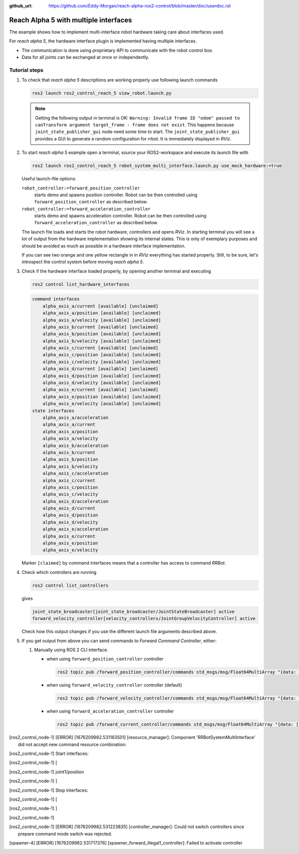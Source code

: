 :github_url: https://github.com/Eddy-Morgan/reach-alpha-ros2-control/blob/master/doc/userdoc.rst

.. _ros2_control_demos_example_3_userdoc:

************************************************
Reach Alpha 5 with multiple interfaces
************************************************

The example shows how to implement multi-interface robot hardware taking care about interfaces used.

For *reach alpha 5*, the hardware interface plugin is implemented having multiple interfaces.

* The communication is done using proprietary API to communicate with the robot control box.
* Data for all joints can be exchanged at once or independently.


Tutorial steps
--------------------------

1. To check that *reach alpha 5* descriptions are working properly use following launch commands

   .. code-block:: shell

    ros2 launch ros2_control_reach_5 view_robot.launch.py

   .. note::
    Getting the following output in terminal is OK: ``Warning: Invalid frame ID "odom" passed to canTransform argument target_frame - frame does not exist``.
    This happens because ``joint_state_publisher_gui`` node need some time to start.
    The ``joint_state_publisher_gui`` provides a GUI to generate  a random configuration for rrbot. It is immediately displayed in *RViz*.


2. To start *reach alpha 5* example open a terminal, source your ROS2-workspace and execute its launch file with

   .. code-block:: shell

    ros2 launch ros2_control_reach_5 robot_system_multi_interface.launch.py use_mock_hardware:=true

   Useful launch-file options:

   ``robot_controller:=forward_position_controller``
    starts demo and spawns position controller. Robot can be then controlled using ``forward_position_controller`` as described below.

   ``robot_controller:=forward_acceleration_controller``
    starts demo and spawns acceleration controller. Robot can be then controlled using ``forward_acceleration_controller`` as described below.

   The launch file loads and starts the robot hardware, controllers and opens *RViz*.
   In starting terminal you will see a lot of output from the hardware implementation showing its internal states.
   This is only of exemplary purposes and should be avoided as much as possible in a hardware interface implementation.

   If you can see two orange and one yellow rectangle in in *RViz* everything has started properly.
   Still, to be sure, let's introspect the control system before moving *reach alpha 5*.

3. Check if the hardware interface loaded properly, by opening another terminal and executing

   .. code-block:: shell

    ros2 control list_hardware_interfaces

   .. code-block:: shell

    command interfaces
        alpha_axis_a/current [available] [unclaimed]
        alpha_axis_a/position [available] [unclaimed]
        alpha_axis_a/velocity [available] [unclaimed]
        alpha_axis_b/current [available] [unclaimed]
        alpha_axis_b/position [available] [unclaimed]
        alpha_axis_b/velocity [available] [unclaimed]
        alpha_axis_c/current [available] [unclaimed]
        alpha_axis_c/position [available] [unclaimed]
        alpha_axis_c/velocity [available] [unclaimed]
        alpha_axis_d/current [available] [unclaimed]
        alpha_axis_d/position [available] [unclaimed]
        alpha_axis_d/velocity [available] [unclaimed]
        alpha_axis_e/current [available] [unclaimed]
        alpha_axis_e/position [available] [unclaimed]
        alpha_axis_e/velocity [available] [unclaimed]
    state interfaces
        alpha_axis_a/acceleration
        alpha_axis_a/current
        alpha_axis_a/position
        alpha_axis_a/velocity
        alpha_axis_b/acceleration
        alpha_axis_b/current
        alpha_axis_b/position
        alpha_axis_b/velocity
        alpha_axis_c/acceleration
        alpha_axis_c/current
        alpha_axis_c/position
        alpha_axis_c/velocity
        alpha_axis_d/acceleration
        alpha_axis_d/current
        alpha_axis_d/position
        alpha_axis_d/velocity
        alpha_axis_e/acceleration
        alpha_axis_e/current
        alpha_axis_e/position
        alpha_axis_e/velocity
   Marker ``[claimed]`` by command interfaces means that a controller has access to command *RRBot*.

4. Check which controllers are running

   .. code-block:: shell

    ros2 control list_controllers

   gives

   .. code-block:: shell

    joint_state_broadcaster[joint_state_broadcaster/JointStateBroadcaster] active
    forward_velocity_controller[velocity_controllers/JointGroupVelocityController] active

   Check how this output changes if you use the different launch file arguments described above.

5. If you get output from above you can send commands to *Forward Command Controller*, either:

   #. Manually using ROS 2 CLI interface.

      * when using ``forward_position_controller`` controller

        .. code-block:: shell

          ros2 topic pub /forward_position_controller/commands std_msgs/msg/Float64MultiArray "{data: [0.5,2.4,3.0,0.5,2.1]}" --once

      * when using ``forward_velocity_controller`` controller (default)

        .. code-block:: shell

          ros2 topic pub /forward_velocity_controller/commands std_msgs/msg/Float64MultiArray "{data: [0.05,0.2,0,0.5,0.1]}" --once

      * when using ``forward_acceleration_controller`` controller

        .. code-block:: shell

          ros2 topic pub /forward_current_controller/commands std_msgs/msg/Float64MultiArray "{data: [100,80,50,-70,0.0]}" --once


..    #. Or you can start a demo node which sends two goals every 5 seconds in a loop when using ``forward_position_controller`` controller

..       .. code-block:: shell

..          ros2 launch ros2_control_reach_5 test_forward_position_controller.launch.py

..    You should now see orange and yellow blocks moving in *RViz*.
..    Also, you should see changing states in the terminal where launch file is started, e.g.

..    .. code-block:: shell

..       [RRBotSystemMultiInterfaceHardware]: Got the commands pos: 0.78500, vel: 0.00000, acc: 0.00000 for joint 0, control_lvl:1
..       [RRBotSystemMultiInterfaceHardware]: Got the commands pos: 0.78500, vel: 0.00000, acc: 0.00000 for joint 1, control_lvl:1
..       [RRBotSystemMultiInterfaceHardware]: Got pos: 0.78500, vel: 0.00000, acc: 0.00000 for joint 0!
..       [RRBotSystemMultiInterfaceHardware]: Got pos: 0.78500, vel: 0.00000, acc: 0.00000 for joint 1!

.. 6. To demonstrate illegal controller configuration, use one of the following launch file arguments:

..    * ``robot_controller:=forward_illegal1_controller`` or
..    * ``robot_controller:=forward_illegal2_controller``

..    You will see the following error messages, because the hardware interface enforces all joints having the same command interface

..    .. code-block:: shell

..     [ros2_control_node-1] [ERROR] [1676209982.531163501] [resource_manager]: Component 'RRBotSystemMultiInterface' did not accept new command resource combination:
..     [ros2_control_node-1]  Start interfaces:
..     [ros2_control_node-1] [
..     [ros2_control_node-1]   joint1/position
..     [ros2_control_node-1] ]
..     [ros2_control_node-1] Stop interfaces:
..     [ros2_control_node-1] [
..     [ros2_control_node-1] ]
..     [ros2_control_node-1]
..     [ros2_control_node-1] [ERROR] [1676209982.531223835] [controller_manager]: Could not switch controllers since prepare command mode switch was rejected.
..     [spawner-4] [ERROR] [1676209982.531717376] [spawner_forward_illegal1_controller]: Failed to activate controller

..    Running ``ros2 control list_hardware_interfaces`` shows that no interface is claimed

..    .. code-block:: shell

..     command interfaces
..         alpha_axis_a/current [available] [unclaimed]
..         alpha_axis_a/position [available] [unclaimed]
..         alpha_axis_a/velocity [available] [unclaimed]
..         alpha_axis_b/current [available] [unclaimed]
..         alpha_axis_b/position [available] [unclaimed]
..         alpha_axis_b/velocity [available] [unclaimed]
..         alpha_axis_c/current [available] [unclaimed]
..         alpha_axis_c/position [available] [unclaimed]
..         alpha_axis_c/velocity [available] [unclaimed]
..         alpha_axis_d/current [available] [unclaimed]
..         alpha_axis_d/position [available] [unclaimed]
..         alpha_axis_d/velocity [available] [unclaimed]
..         alpha_axis_e/current [available] [unclaimed]
..         alpha_axis_e/position [available] [unclaimed]
..         alpha_axis_e/velocity [available] [unclaimed]
..     state interfaces
..         alpha_axis_a/acceleration
..         alpha_axis_a/current
..         alpha_axis_a/position
..         alpha_axis_a/velocity
..         alpha_axis_b/acceleration
..         alpha_axis_b/current
..         alpha_axis_b/position
..         alpha_axis_b/velocity
..         alpha_axis_c/acceleration
..         alpha_axis_c/current
..         alpha_axis_c/position
..         alpha_axis_c/velocity
..         alpha_axis_d/acceleration
..         alpha_axis_d/current
..         alpha_axis_d/position
..         alpha_axis_d/velocity
..         alpha_axis_e/acceleration
..         alpha_axis_e/current
..         alpha_axis_e/position
..         alpha_axis_e/velocity

..    and ``ros2 control list_controllers`` indicates that the illegal controller was not loaded

..    .. code-block:: shell

..     joint_state_broadcaster[joint_state_broadcaster/JointStateBroadcaster] active
..     forward_illegal1_controller[forward_command_controller/ForwardCommandController] inactive

.. Files used for this demos
.. --------------------------

.. * Launch file: `rrbot_system_multi_interface.launch.py <https://github.com/ros-controls/ros2_control_demos/tree/{REPOS_FILE_BRANCH}/example_3/bringup/launch/rrbot_system_multi_interface.launch.py>`__
.. * Controllers yaml: `rrbot_multi_interface_forward_controllers.yaml <https://github.com/ros-controls/ros2_control_demos/tree/{REPOS_FILE_BRANCH}/example_3/bringup/config/rrbot_multi_interface_forward_controllers.yaml>`__
.. * URDF: `rrbot_system_multi_interface.urdf.xacro <https://github.com/ros-controls/ros2_control_demos/tree/{REPOS_FILE_BRANCH}/example_3/description/urdf/rrbot_system_multi_interface.urdf.xacro>`__

..   * Description: `rrbot_description.urdf.xacro <https://github.com/ros-controls/ros2_control_demos/tree/{REPOS_FILE_BRANCH}/ros2_control_demo_description/rrbot/urdf/rrbot_description.urdf.xacro>`__
..   * ``ros2_control`` URDF tag: `rrbot_system_multi_interface.ros2_control.xacro <https://github.com/ros-controls/ros2_control_demos/tree/{REPOS_FILE_BRANCH}/example_3/description/ros2_control/rrbot_system_multi_interface.ros2_control.xacro>`__

.. * RViz configuration: `rrbot.rviz <https://github.com/ros-controls/ros2_control_demos/tree/{REPOS_FILE_BRANCH}/ros2_control_demo_description/rrbot/rviz/rrbot.rviz>`__
.. * Hardware interface plugin: `rrbot_system_multi_interface.cpp <https://github.com/ros-controls/ros2_control_demos/blob/{REPOS_FILE_BRANCH}/example_3/hardware/rrbot_system_multi_interface.cpp>`__

.. Controllers from this demo
.. --------------------------
.. * ``Joint State Broadcaster`` (`ros2_controllers repository <https://github.com/ros-controls/ros2_controllers/tree/{REPOS_FILE_BRANCH}/joint_state_broadcaster>`__): `doc <https://control.ros.org/{REPOS_FILE_BRANCH}/doc/ros2_controllers/joint_state_broadcaster/doc/userdoc.html>`__
.. * ``Forward Command Controller`` (`ros2_controllers repository <https://github.com/ros-controls/ros2_controllers/tree/{REPOS_FILE_BRANCH}/forward_command_controller>`__): `doc <https://control.ros.org/{REPOS_FILE_BRANCH}/doc/ros2_controllers/forward_command_controller/doc/userdoc.html>`__

